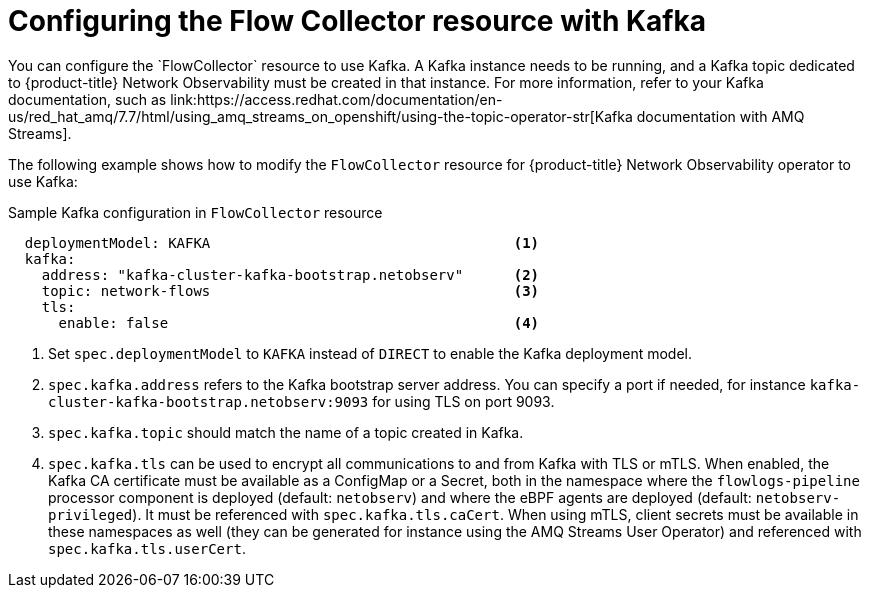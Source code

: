 // Module included in the following assemblies:

// * networking/network_observability/configuring-operators.adoc

:_content-type: PROCEDURE
[id="network-observability-flowcollector-kafka-config_{context}"]
= Configuring the Flow Collector resource with Kafka
You can configure the `FlowCollector` resource to use Kafka. A Kafka instance needs to be running, and a Kafka topic dedicated to {product-title} Network Observability must be created in that instance. For more information, refer to your Kafka documentation, such as link:https://access.redhat.com/documentation/en-us/red_hat_amq/7.7/html/using_amq_streams_on_openshift/using-the-topic-operator-str[Kafka documentation with AMQ Streams].

The following example shows how to modify the `FlowCollector` resource for {product-title} Network Observability operator to use Kafka:

.Sample Kafka configuration in `FlowCollector` resource
[id="network-observability-flowcollector-configuring-kafka-sample_{context}"]
[source, yaml]
----
  deploymentModel: KAFKA                                    <1>
  kafka:
    address: "kafka-cluster-kafka-bootstrap.netobserv"      <2>
    topic: network-flows                                    <3>
    tls:
      enable: false                                         <4>
----
<1> Set `spec.deploymentModel` to `KAFKA` instead of `DIRECT` to enable the Kafka deployment model.
<2> `spec.kafka.address` refers to the Kafka bootstrap server address. You can specify a port if needed, for instance `kafka-cluster-kafka-bootstrap.netobserv:9093` for using TLS on port 9093.
<3> `spec.kafka.topic` should match the name of a topic created in Kafka.
<4> `spec.kafka.tls` can be used to encrypt all communications to and from Kafka with TLS or mTLS. When enabled, the Kafka CA certificate must be available as a ConfigMap or a Secret, both in the namespace where the `flowlogs-pipeline` processor component is deployed (default: `netobserv`) and where the eBPF agents are deployed (default: `netobserv-privileged`). It must be referenced with `spec.kafka.tls.caCert`. When using mTLS, client secrets must be available in these namespaces as well (they can be generated for instance using the AMQ Streams User Operator) and referenced with `spec.kafka.tls.userCert`.